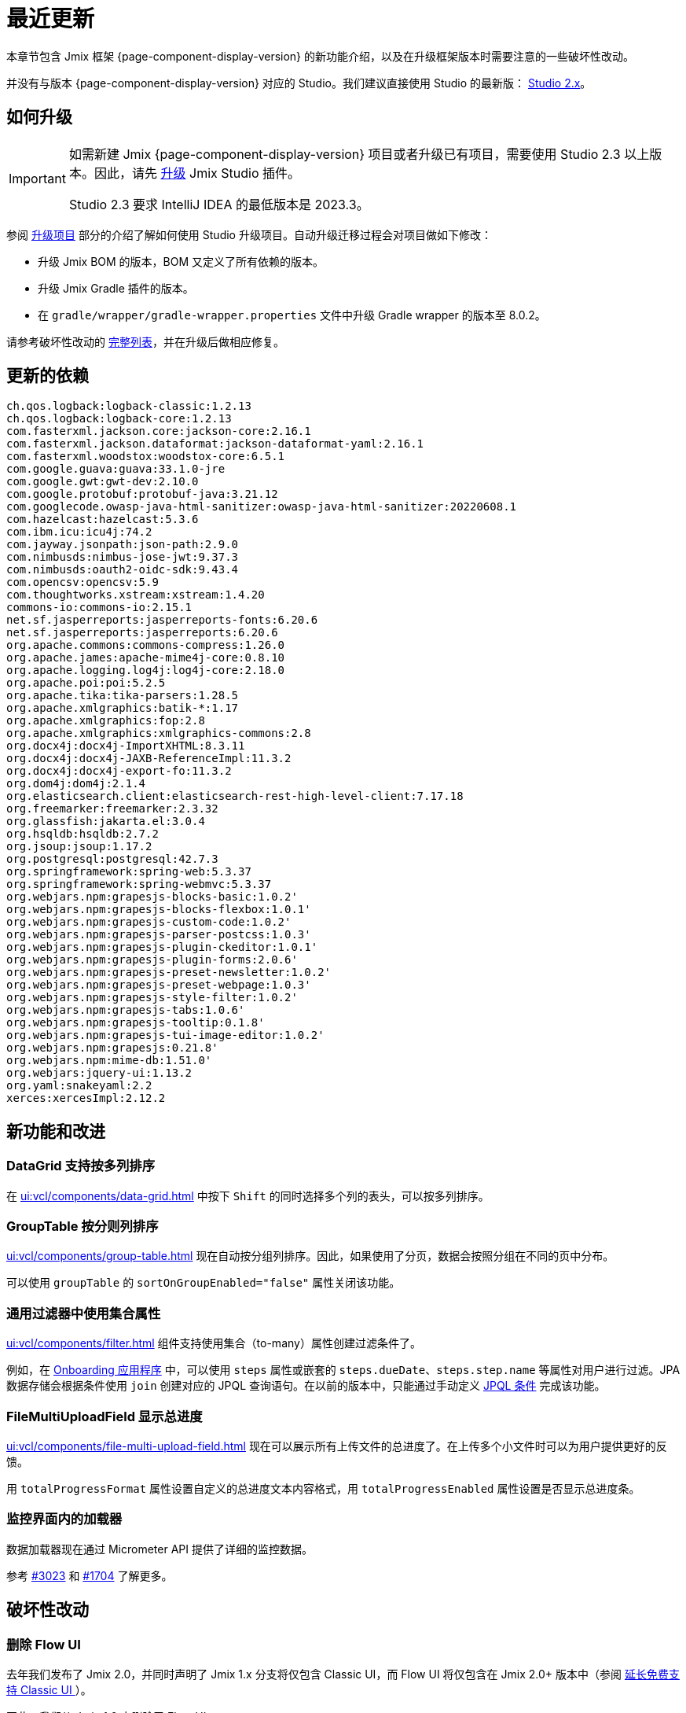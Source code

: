 = 最近更新

本章节包含 Jmix 框架 {page-component-display-version} 的新功能介绍，以及在升级框架版本时需要注意的一些破坏性改动。

并没有与版本 {page-component-display-version} 对应的 Studio。我们建议直接使用 Studio 的最新版： https://docs.jmix.cn/jmix/studio/install.html[Studio 2.x^]。

[[upgrade]]
== 如何升级

[IMPORTANT]
====
如需新建 Jmix {page-component-display-version} 项目或者升级已有项目，需要使用 Studio 2.3 以上版本。因此，请先 xref:studio:update.adoc[升级] Jmix Studio 插件。

Studio 2.3 要求 IntelliJ IDEA 的最低版本是 2023.3。
====

参阅 xref:studio:project.adoc#upgrading-project[升级项目] 部分的介绍了解如何使用 Studio 升级项目。自动升级迁移过程会对项目做如下修改：

* 升级 Jmix BOM 的版本，BOM 又定义了所有依赖的版本。
* 升级 Jmix Gradle 插件的版本。
* 在 `gradle/wrapper/gradle-wrapper.properties` 文件中升级 Gradle wrapper 的版本至 8.0.2。

请参考破坏性改动的 <<breaking-changes,完整列表>>，并在升级后做相应修复。

[[updated-dependencies]]
== 更新的依赖

[source]
----
ch.qos.logback:logback-classic:1.2.13
ch.qos.logback:logback-core:1.2.13
com.fasterxml.jackson.core:jackson-core:2.16.1
com.fasterxml.jackson.dataformat:jackson-dataformat-yaml:2.16.1
com.fasterxml.woodstox:woodstox-core:6.5.1
com.google.guava:guava:33.1.0-jre
com.google.gwt:gwt-dev:2.10.0
com.google.protobuf:protobuf-java:3.21.12
com.googlecode.owasp-java-html-sanitizer:owasp-java-html-sanitizer:20220608.1
com.hazelcast:hazelcast:5.3.6
com.ibm.icu:icu4j:74.2
com.jayway.jsonpath:json-path:2.9.0
com.nimbusds:nimbus-jose-jwt:9.37.3
com.nimbusds:oauth2-oidc-sdk:9.43.4
com.opencsv:opencsv:5.9
com.thoughtworks.xstream:xstream:1.4.20
commons-io:commons-io:2.15.1
net.sf.jasperreports:jasperreports-fonts:6.20.6
net.sf.jasperreports:jasperreports:6.20.6
org.apache.commons:commons-compress:1.26.0
org.apache.james:apache-mime4j-core:0.8.10
org.apache.logging.log4j:log4j-core:2.18.0
org.apache.poi:poi:5.2.5
org.apache.tika:tika-parsers:1.28.5
org.apache.xmlgraphics:batik-*:1.17
org.apache.xmlgraphics:fop:2.8
org.apache.xmlgraphics:xmlgraphics-commons:2.8
org.docx4j:docx4j-ImportXHTML:8.3.11
org.docx4j:docx4j-JAXB-ReferenceImpl:11.3.2
org.docx4j:docx4j-export-fo:11.3.2
org.dom4j:dom4j:2.1.4
org.elasticsearch.client:elasticsearch-rest-high-level-client:7.17.18
org.freemarker:freemarker:2.3.32
org.glassfish:jakarta.el:3.0.4
org.hsqldb:hsqldb:2.7.2
org.jsoup:jsoup:1.17.2
org.postgresql:postgresql:42.7.3
org.springframework:spring-web:5.3.37
org.springframework:spring-webmvc:5.3.37
org.webjars.npm:grapesjs-blocks-basic:1.0.2'
org.webjars.npm:grapesjs-blocks-flexbox:1.0.1'
org.webjars.npm:grapesjs-custom-code:1.0.2'
org.webjars.npm:grapesjs-parser-postcss:1.0.3'
org.webjars.npm:grapesjs-plugin-ckeditor:1.0.1'
org.webjars.npm:grapesjs-plugin-forms:2.0.6'
org.webjars.npm:grapesjs-preset-newsletter:1.0.2'
org.webjars.npm:grapesjs-preset-webpage:1.0.3'
org.webjars.npm:grapesjs-style-filter:1.0.2'
org.webjars.npm:grapesjs-tabs:1.0.6'
org.webjars.npm:grapesjs-tooltip:0.1.8'
org.webjars.npm:grapesjs-tui-image-editor:1.0.2'
org.webjars.npm:grapesjs:0.21.8'
org.webjars.npm:mime-db:1.51.0'
org.webjars:jquery-ui:1.13.2
org.yaml:snakeyaml:2.2
xerces:xercesImpl:2.12.2
----

[[new-features]]
== 新功能和改进

[[sorting-by-multiple-columns-in-datagrid]]
=== DataGrid 支持按多列排序

在 xref:ui:vcl/components/data-grid.adoc[] 中按下 `Shift` 的同时选择多个列的表头，可以按多列排序。

[[grouptable-sorts-by-grouping-columns]]
=== GroupTable 按分则列排序

xref:ui:vcl/components/group-table.adoc[] 现在自动按分组列排序。因此，如果使用了分页，数据会按照分组在不同的页中分布。

可以使用 `groupTable` 的 `sortOnGroupEnabled="false"` 属性关闭该功能。

[[collection-properties-in-generic-filter]]
=== 通用过滤器中使用集合属性

xref:ui:vcl/components/filter.adoc[] 组件支持使用集合（to-many）属性创建过滤条件了。

例如，在 xref:tutorial:index.adoc#data-model[Onboarding 应用程序] 中，可以使用 `steps` 属性或嵌套的 `steps.dueDate`、`steps.step.name` 等属性对用户进行过滤。JPA 数据存储会根据条件使用 `join` 创建对应的 JPQL 查询语句。在以前的版本中，只能通过手动定义 xref:ui:vcl/components/filter.adoc#jpql-conditions[JPQL 条件] 完成该功能。

[[total-progress-in-filemultiuploadfield]]
=== FileMultiUploadField 显示总进度

xref:ui:vcl/components/file-multi-upload-field.adoc[] 现在可以展示所有上传文件的总进度了。在上传多个小文件时可以为用户提供更好的反馈。

用 `totalProgressFormat` 属性设置自定义的总进度文本内容格式，用 `totalProgressEnabled` 属性设置是否显示总进度条。

[[monitoring-loaders-in-screens]]
=== 监控界面内的加载器

数据加载器现在通过 Micrometer API 提供了详细的监控数据。

参考 https://github.com/jmix-framework/jmix/issues/3023[#3023^] 和 https://github.com/jmix-framework/jmix/issues/1704#issuecomment-1943207017[#1704^] 了解更多。

[[breaking-changes]]
== 破坏性改动

[[removed-flow-ui]]
=== 删除 Flow UI

去年我们发布了 Jmix 2.0，并同时声明了 Jmix 1.x 分支将仅包含 Classic UI，而 Flow UI 将仅包含在 Jmix 2.0+ 版本中（参阅 https://mp.weixin.qq.com/s?__biz=MzkxODM5ODIyMg==&mid=2247484256&idx=1&sn=9b3b82e6dbe695afbb5d072ea57db754&chksm=c1b0b701f6c73e17aa9ad69774ec9b8d87ec81f51c452ffcd3384015d50b0586768b99772611#rd[延长免费支持 Classic UI ^]）。

因此，我们从 Jmix 1.6 中删除了 Flow UI。

如果你的 Jmix 1.5 项目使用的是 Flow UI，请迁移至最新的 Jmix 2.x。

[[yarg-classes-moved-into-reports]]
=== YARG 类移至报表组件中

报表中使用的 YARG 引擎从作为外部依赖移至了报表扩展组件的源码中。如果之前 import 了 `++com.haulmont.yarg.*++` 类，请改为 `++io.jmix.reports.yarg.*++`。

[[data-repositories-initialization]]
=== Data Repositories 的初始化

在初始化 Data Repository 时，之前可选的 `@EnableJmixDataRepositories` 注解，现在调整为必需的了。参考 https://github.com/jmix-framework/jmix/issues/3428[#3428^] 和 https://github.com/jmix-framework/jmix/issues/1589[#1589^] 了解更多。

[[lazy-loaded-soft-deleted-onetoone-reference]]
=== 软删除一对一引用的延迟加载

软删除一对一引用的延迟加载问题已经修复。现在行为与使用 fetch plan 进行预加载一致：

* 软删除的一对一引用在所有端（owning side）加载。
* 软删除的一对一引用在映射端（mappedBy side）不加载。

之前的行为是反的。

参考 https://github.com/jmix-framework/jmix/issues/2466[#2466^] 了解更多。

[[changelog]]
== 变更日志

Jmix 框架解决的问题：

** https://github.com/jmix-framework/jmix/issues?q=is%3Aclosed+milestone%3A1.6.0[1.6.0^]
